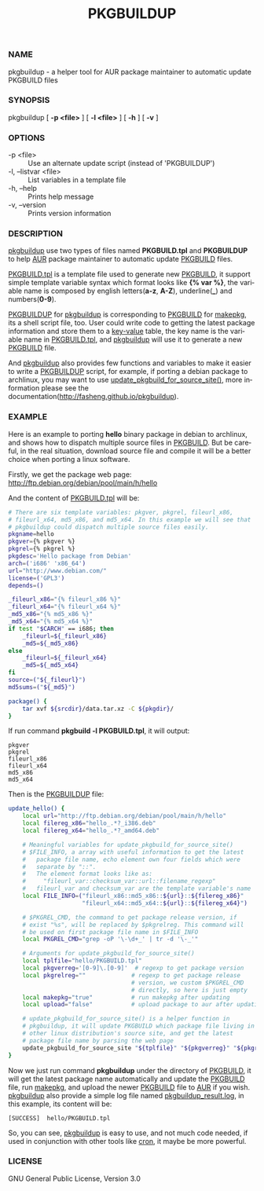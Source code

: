 #+TITLE: PKGBUILDUP
#+LANGUAGE: en
#+OPTIONS: ^:{}

*** NAME
    pkgbuildup - a helper tool for AUR package maintainer to automatic update PKGBUILD files

*** SYNOPSIS
    pkgbuildup [ *-p <file>* ] [ *-l <file>* ] [ *-h* ] [ *-v* ]

*** OPTIONS
    - -p <file>                     :: Use an alternate update script (instead of 'PKGBUILDUP')
    - -l, --listvar <file>          :: List variables in a template file
    - -h, --help                    :: Prints help message
    - -v, --version                 :: Prints version information

*** DESCRIPTION
    _pkgbuildup_ use two types of files named *PKGBUILD.tpl* and
    *PKGBUILDUP* to help _AUR_ package maintainer to automatic update
    _PKGBUILD_ files.

    _PKGBUILD.tpl_ is a template file used to generate new
    _PKGBUILD_, it support simple template variable syntax which
    format looks like *{% var %}*, the variable name is composed by
    english letters(*a-z*, *A-Z*), underline(*_*) and numbers(*0-9*).

    _PKGBUILDUP_ for _pkgbuildup_ is corresponding to _PKGBUILD_ for
    _makepkg_, its a shell script file, too. User could write code to
    getting the latest package information and store them to a
    _key-value_ table, the key name is the variable name in
    _PKGBUILD.tpl_, and _pkgbuildup_ will use it to generate a
    new _PKGBUILD_ file.

    And _pkgbuildup_ also provides few functions and variables to make
    it easier to write a _PKGBUILDUP_ script, for example, if porting
    a debian package to archlinux, you may want to use
    _update_pkgbuild_for_source_site()_, more information please see
    the documentation(http://fasheng.github.io/pkgbuildup).

*** EXAMPLE
    Here is an example to porting *hello* binary package in debian to
    archlinux, and shows how to dispatch multiple source files in
    _PKGBUILD_. But be careful, in the real situation, download source
    file and compile it will be a better choice when porting a linux
    software.

    Firstly, we get the package web page:
    http://ftp.debian.org/debian/pool/main/h/hello

    And the content of _PKGBUILD.tpl_ will be:
    #+BEGIN_SRC sh
    # There are six template variables: pkgver, pkgrel, fileurl_x86,
    # fileurl_x64, md5_x86, and md5_x64. In this example we will see that
    # pkgbuildup could dispatch multiple source files easily.
    pkgname=hello
    pkgver={% pkgver %}
    pkgrel={% pkgrel %}
    pkgdesc='Hello package from Debian'
    arch=('i686' 'x86_64')
    url="http://www.debian.com/"
    license=('GPL3')
    depends=()
    
    _fileurl_x86="{% fileurl_x86 %}"
    _fileurl_x64="{% fileurl_x64 %}"
    _md5_x86="{% md5_x86 %}"
    _md5_x64="{% md5_x64 %}"
    if test "$CARCH" == i686; then
        _fileurl=${_fileurl_x86}
        _md5=${_md5_x86}
    else
        _fileurl=${_fileurl_x64}
        _md5=${_md5_x64}
    fi
    source=("${_fileurl}")
    md5sums=("${_md5}")
    
    package() {
        tar xvf ${srcdir}/data.tar.xz -C ${pkgdir}/
    }
    #+END_SRC

    If run command *pkgbuild -l PKGBUILD.tpl*, it will output:
    #+BEGIN_EXAMPLE
    pkgver
    pkgrel
    fileurl_x86
    fileurl_x64
    md5_x86
    md5_x64
    #+END_EXAMPLE

    Then is the _PKGBUILDUP_ file:
    #+BEGIN_SRC sh
    update_hello() {
        local url="http://ftp.debian.org/debian/pool/main/h/hello"
        local filereg_x86="hello_.*?_i386.deb"
        local filereg_x64="hello_.*?_amd64.deb"
    
        # Meaningful variables for update_pkgbuild_for_source_site()
        # $FILE_INFO, a array with useful information to get the latest
        #   package file name, echo element own four fields which were
        #   separate by "::".
        #   The element format looks like as:
        #     "fileurl_var::checksum_var::url::filename_regexp"
        #   fileurl_var and checksum_var are the template variable's name
        local FILE_INFO=("fileurl_x86::md5_x86::${url}::${filereg_x86}"
                         "fileurl_x64::md5_x64::${url}::${filereg_x64}")
    
        # $PKGREL_CMD, the command to get package release version, if
        # exist "%s", will be replaced by $pkgrelreg. This command will
        # be used on first package file name in $FILE_INFO
        local PKGREL_CMD="grep -oP '\-\d+_' | tr -d '\-_'"
    
        # Arguments for update_pkgbuild_for_source_site()
        local tplfile="hello/PKGBUILD.tpl"
        local pkgverreg='[0-9]\.[0-9]'  # regexp to get package version
        local pkgrelreg=""             # regexp to get package release
                                       # version, we custom $PKGREL_CMD
                                       # directly, so here is just empty
        local makepkg="true"           # run makepkg after updating
        local upload="false"           # upload package to aur after updating
    
        # update_pkgbuild_for_source_site() is a helper function in
        # pkgbuildup, it will update PKGBUILD which package file living in
        # other linux distribution's source site, and get the latest
        # package file name by parsing the web page
        update_pkgbuild_for_source_site "${tplfile}" "${pkgverreg}" "${pkgrelreg}" "${makepkg}" "${upload}"
    }
    #+END_SRC

    Now we just run command *pkgbuildup* under the directory of
    _PKGBUILD_, it will get the latest package name automatically and
    update the _PKGBUILD_ file, run _makepkg_, and upload the newer
    _PKGBUILD_ file to _AUR_ if you wish. _pkgbuildup_ also provide a
    simple log file named _pkgbuildup_result.log_, in this example,
    its content will be:
    #+BEGIN_EXAMPLE
    [SUCCESS]  hello/PKGBUILD.tpl
    #+END_EXAMPLE

    So, you can see, _pkgbuildup_ is easy to use, and not much code
    needed, if used in conjunction with other tools like _cron_, it
    maybe be more powerful.

*** LICENSE
    GNU General Public License, Version 3.0

